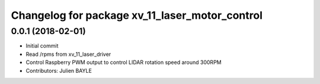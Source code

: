 ^^^^^^^^^^^^^^^^^^^^^^^^^^^^^^^^^^^^^^^^^^^^^^^
Changelog for package xv_11_laser_motor_control
^^^^^^^^^^^^^^^^^^^^^^^^^^^^^^^^^^^^^^^^^^^^^^^

0.0.1 (2018-02-01)
------------------
* Initial commit
* Read /rpms from xv_11_laser_driver
* Control Raspberry PWM output to control LIDAR rotation speed around 300RPM
* Contributors: Julien BAYLE
